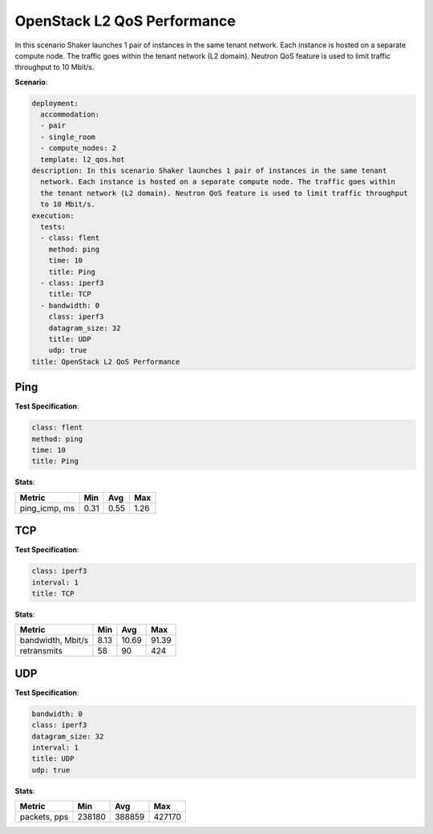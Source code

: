 .. _openstack_l2_qos_performance:

OpenStack L2 QoS Performance
****************************

In this scenario Shaker launches 1 pair of instances in the same tenant
network. Each instance is hosted on a separate compute node. The traffic goes
within the tenant network (L2 domain). Neutron QoS feature is used to limit
traffic throughput to 10 Mbit/s.

**Scenario**:

.. code-block:: yaml

    deployment:
      accommodation:
      - pair
      - single_room
      - compute_nodes: 2
      template: l2_qos.hot
    description: In this scenario Shaker launches 1 pair of instances in the same tenant
      network. Each instance is hosted on a separate compute node. The traffic goes within
      the tenant network (L2 domain). Neutron QoS feature is used to limit traffic throughput
      to 10 Mbit/s.
    execution:
      tests:
      - class: flent
        method: ping
        time: 10
        title: Ping
      - class: iperf3
        title: TCP
      - bandwidth: 0
        class: iperf3
        datagram_size: 32
        title: UDP
        udp: true
    title: OpenStack L2 QoS Performance

Ping
====

**Test Specification**:

.. code-block:: yaml

    class: flent
    method: ping
    time: 10
    title: Ping

.. image:: 4b80944c-2ec8-45a0-8d9e-f67d9c631f8a.*

**Stats**:

=============  ========  ========  ========
Metric         Min       Avg       Max     
=============  ========  ========  ========
ping_icmp, ms      0.31      0.55      1.26
=============  ========  ========  ========

TCP
===

**Test Specification**:

.. code-block:: yaml

    class: iperf3
    interval: 1
    title: TCP

.. image:: 3b6ce92f-9aca-40a4-8eeb-f7ba6fc5bea1.*

**Stats**:

=================  ========  ========  ========
Metric             Min       Avg       Max     
=================  ========  ========  ========
bandwidth, Mbit/s      8.13     10.69     91.39
retransmits              58        90       424
=================  ========  ========  ========

UDP
===

**Test Specification**:

.. code-block:: yaml

    bandwidth: 0
    class: iperf3
    datagram_size: 32
    interval: 1
    title: UDP
    udp: true

.. image:: d3e16faa-71c6-4742-8202-71302b1492da.*

**Stats**:

============  ========  ========  ========
Metric        Min       Avg       Max     
============  ========  ========  ========
packets, pps    238180    388859    427170
============  ========  ========  ========
